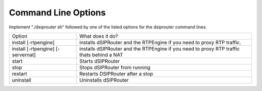 Command Line Options 
==========================

Implement "./dsiprouter sh" followed by one of the listed options for the dsiprouter command lines.

===================================  ======================================================================================================
Option                               What does it do?                                 
install [-rtpengine]                 installs dSIPRouter and the RTPEngine if you need to proxy RTP traffic.
install  [-rtpengine] [-servernat]   installs dSIPRouter and the RTPEngine if you need to proxy RTP traffic thats behind a NAT
start                                Starts dSIPRouter 
stop                                 Stops dSIPRouter from running                  
restart                              Restarts DSIPRouter after a stop
uninstall                            Uninstalls dSIPRouter 
===================================  ======================================================================================================

